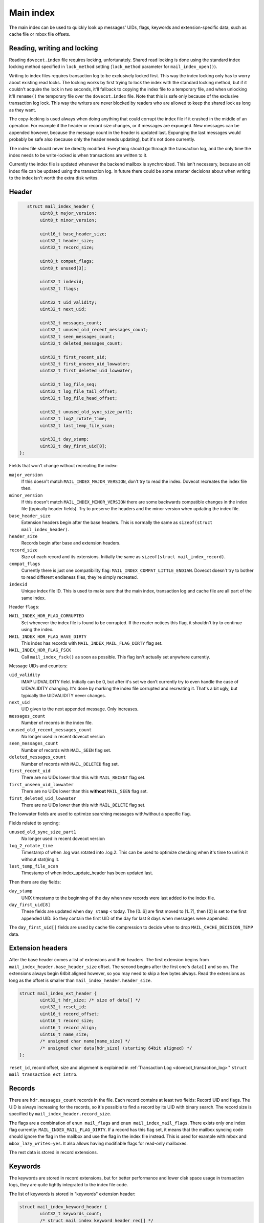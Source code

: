 .. _dovecot_main_index:

Main index
==========

The main index can be used to quickly look up messages' UIDs, flags,
keywords and extension-specific data, such as cache file or mbox file
offsets.

Reading, writing and locking
----------------------------

Reading ``dovecot.index`` file requires locking, unfortunately. Shared
read locking is done using the standard index locking method specified
in ``lock_method`` setting (``lock_method`` parameter for
``mail_index_open()``).

Writing to index files requires transaction log to be exclusively locked
first. This way the index locking only has to worry about existing read
locks. The locking works by first trying to lock the index with the
standard locking method, but if it couldn't acquire the lock in two
seconds, it'll fallback to copying the index file to a temporary file,
and when unlocking it'll ``rename()`` the temporary file over the
``dovecot.index`` file. Note that this is safe only because of the
exclusive transaction log lock. This way the writers are never blocked
by readers who are allowed to keep the shared lock as long as they want.

The copy-locking is used always when doing anything that could corrupt
the index file if it crashed in the middle of an operation. For example
if the header or record size changes, or if messages are expunged. New
messages can be appended however, because the message count in the
header is updated last. Expunging the last messages would probably be
safe also (because only the header needs updating), but it's not done
currently.

The index file should never be directly modified. Everything should go
through the transaction log, and the only time the index needs to be
write-locked is when transactions are written to it.

Currently the index file is updated whenever the backend mailbox is
synchronized. This isn't necessary, because an old index file can be
updated using the transaction log. In future there could be some smarter
decisions about when writing to the index isn't worth the extra disk
writes.

Header
------

.. code-block:: C

           struct mail_index_header {
                uint8_t major_version;
                uint8_t minor_version;

                uint16_t base_header_size;
                uint32_t header_size;
                uint32_t record_size;

                uint8_t compat_flags;
                uint8_t unused[3];

                uint32_t indexid;
                uint32_t flags;

                uint32_t uid_validity;
                uint32_t next_uid;

                uint32_t messages_count;
                uint32_t unused_old_recent_messages_count;
                uint32_t seen_messages_count;
                uint32_t deleted_messages_count;

                uint32_t first_recent_uid;
                uint32_t first_unseen_uid_lowwater;
                uint32_t first_deleted_uid_lowwater;

                uint32_t log_file_seq;
                uint32_t log_file_tail_offset;
                uint32_t log_file_head_offset;

                uint32_t unused_old_sync_size_part1;
                uint32_t log2_rotate_time;
                uint32_t last_temp_file_scan;

                uint32_t day_stamp;
                uint32_t day_first_uid[8];
        };

Fields that won't change without recreating the index:

``major_version``
   If this doesn't match ``MAIL_INDEX_MAJOR_VERSION``, don't try to read
   the index. Dovecot recreates the index file then.

``minor_version``
   If this doesn't match ``MAIL_INDEX_MINOR_VERSION`` there are some
   backwards compatible changes in the index file (typically header
   fields). Try to preserve the headers and the minor version when
   updating the index file.

``base_header_size``
   Extension headers begin after the base headers. This is normally the
   same as ``sizeof(struct mail_index_header)``.

``header_size``
   Records begin after base and extension headers.

``record_size``
   Size of each record and its extensions. Initially the same as
   ``sizeof(struct mail_index_record)``.

``compat_flags``
   Currently there is just one compatibility flag:
   ``MAIL_INDEX_COMPAT_LITTLE_ENDIAN``. Dovecot doesn't try to bother to
   read different endianess files, they're simply recreated.

``indexid``
   Unique index file ID. This is used to make sure that the main index,
   transaction log and cache file are all part of the same index.

Header ``flags``:

``MAIL_INDEX_HDR_FLAG_CORRUPTED``
   Set whenever the index file is found to be corrupted. If the reader
   notices this flag, it shouldn't try to continue using the index.

``MAIL_INDEX_HDR_FLAG_HAVE_DIRTY``
   This index has records with ``MAIL_INDEX_MAIL_FLAG_DIRTY`` flag set.

``MAIL_INDEX_HDR_FLAG_FSCK``
   Call ``mail_index_fsck()`` as soon as possible. This flag isn't
   actually set anywhere currently.

Message UIDs and counters:

``uid_validity``
   IMAP UIDVALIDITY field. Initially can be 0, but after it's set we
   don't currently try to even handle the case of UIDVALIDITY changing.
   It's done by marking the index file corrupted and recreating it.
   That's a bit ugly, but typically the UIDVALIDITY never changes.

``next_uid``
   UID given to the next appended message. Only increases.

``messages_count``
   Number of records in the index file.

``unused_old_recent_messages_count``
   No longer used in recent dovecot version

``seen_messages_count``
   Number of records with ``MAIL_SEEN`` flag set.

``deleted_messages_count``
   Number of records with ``MAIL_DELETED`` flag set.

``first_recent_uid``
   There are no UIDs lower than this with ``MAIL_RECENT`` flag set.

``first_unseen_uid_lowwater``
   There are no UIDs lower than this **without** ``MAIL_SEEN`` flag set.

``first_deleted_uid_lowwater``
   There are no UIDs lower than this with ``MAIL_DELETE`` flag set.

The lowwater fields are used to optimize searching messages with/without
a specific flag.

Fields related to syncing:

``unused_old_sync_size_part1``
   No longer used in recent dovecot version

``log_2_rotate_time``
   Timestamp of when .log was rotated into .log.2. This can be used to
   optimize checking when it's time to unlink it without stat()ing it.

``last_temp_file_scan``
   Timestamp of when index_update_header has been updated last.

Then there are day fields:

``day_stamp``
   UNIX timestamp to the beginning of the day when new records were last
   added to the index file.

``day_first_uid[8]``
   These fields are updated when ``day_stamp`` < today. The [0..6] are
   first moved to [1..7], then [0] is set to the first appended UID. So
   they contain the first UID of the day for last 8 days when messages
   were appended.

The ``day_first_uid[]`` fields are used by cache file compression to
decide when to drop ``MAIL_CACHE_DECISION_TEMP`` data.

Extension headers
-----------------

After the base header comes a list of extensions and their headers. The
first extension begins from ``mail_index_header.base_header_size``
offset. The second begins after the first one's ``data[]`` and so on.
The extensions always begin 64bit aligned however, so you may need to
skip a few bytes always. Read the extensions as long as the offset is
smaller than ``mail_index_header.header_size``.

.. code-block:: C

   struct mail_index_ext_header {
           uint32_t hdr_size; /* size of data[] */
           uint32_t reset_id;
           uint16_t record_offset;
           uint16_t record_size;
           uint16_t record_align;
           uint16_t name_size;
           /* unsigned char name[name_size] */
           /* unsigned char data[hdr_size] (starting 64bit aligned) */
   };

``reset_id``, record offset, size and alignment is explained in
:ref:`Transaction Log <dovecot_transaction_log>`'
``struct mail_transaction_ext_intro``.

Records
-------

There are ``hdr.messages_count`` records in the file. Each record
contains at least two fields: Record UID and flags. The UID is always
increasing for the records, so it's possible to find a record by its UID
with binary search. The record size is specified by
``mail_index_header.record_size``.

The flags are a combination of ``enum mail_flags`` and
``enum mail_index_mail_flags``. There exists only one index flag
currently: ``MAIL_INDEX_MAIL_FLAG_DIRTY``. If a record has this flag
set, it means that the mailbox syncing code should ignore the flag in
the mailbox and use the flag in the index file instead. This is used for
example with mbox and ``mbox_lazy_writes=yes``. It also allows having
modifiable flags for read-only mailboxes.

The rest data is stored in record extensions.

Keywords
--------

The keywords are stored in record extensions, but for better performance
and lower disk space usage in transaction logs, they are quite tightly
integrated to the index file code.

The list of keywords is stored in "keywords" extension header:

.. code-block:: C

   struct mail_index_keyword_header {
           uint32_t keywords_count;
           /* struct mail_index_keyword_header_rec[] */
           /* char name[][] */
   };
   struct mail_index_keyword_header_rec {
           uint32_t unused; /* for backwards compatibility */
           uint32_t name_offset; /* relative to beginning of name[] */
   };

The unused field originally contained ``count`` field, but while writing
this documentation I noticed it's not actually used anywhere. Apparently
it was added there accidentally. It'll be removed in later versions.

So there exists ``keywords_count`` keywords, each listed in a
NUL-terminated string beginning from ``name_offset``.

Since crashing in the middle of updating the keywords list pretty much
breaks the keywords, adding new keywords causes the index file to be
always copied to a temporary file and be replaced.

The keywords in the records are stored in a "keywords" extension
bitfield. So the nth bit in the bitfield points to the nth keyword
listed in the header.

It's not currently possible to safely remove existing keywords.

Extensions
----------

The extensions only specify their wanted size and alignment, the index
file syncing code is free to assign any offset inside the record to
them. The extensions may be reordered at any time.

Dovecot's current extension ordering code works pretty well, but it's
not perfect. If the extension size isn't the same as its alignment, it
may create larger records than necessary. This will be fixed later.

The records size is always divisible by the maximum alignment
requirement. This isn't strictly necessary either, so it could be fixed
later as well.
